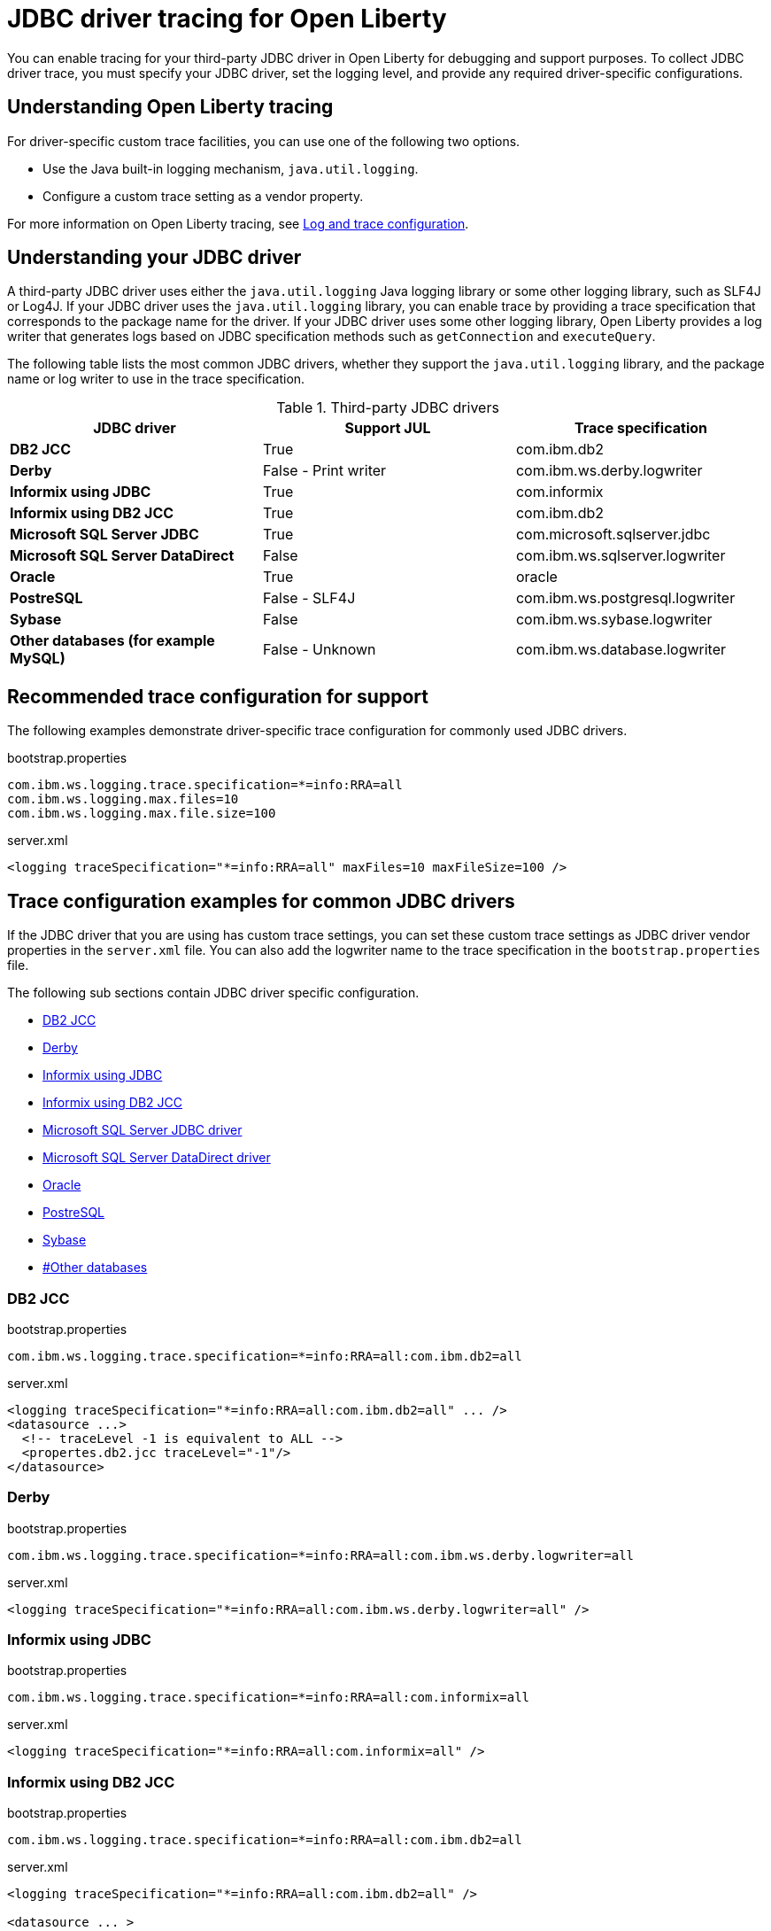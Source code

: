 // Copyright (c) 2022 IBM Corporation and others.
// Licensed under Creative Commons Attribution-NoDerivatives
// 4.0 International (CC BY-ND 4.0)
// https://creativecommons.org/licenses/by-nd/4.0/
//
//
// Contributors:
// IBM Corporation
//
//
//
//
:page-description: If you need to enable tracing for your third party JDBC driver for debugging purposes, or to submit a ticket.
:projectName: Open Liberty
:page-layout: general-reference
:page-type: general

= JDBC driver tracing for Open Liberty

You can enable tracing for your third-party JDBC driver in Open Liberty for debugging and support purposes. To collect JDBC driver trace, you must specify your JDBC driver, set the logging level, and provide any required driver-specific configurations.


== Understanding Open Liberty tracing

For driver-specific custom trace facilities, you can use one of the following two options.

* Use the Java built-in logging mechanism, `java.util.logging`.
* Configure a custom trace setting as a vendor property.

For more information on Open Liberty tracing, see https://openliberty.io/docs/latest/log-trace-configuration.html[Log and trace configuration].


== Understanding your JDBC driver

A third-party JDBC driver uses either the `java.util.logging` Java logging library or some other logging library, such as SLF4J or Log4J.
If your JDBC driver uses the `java.util.logging` library, you can enable trace by providing a trace specification that corresponds to the package name for the driver.
If your JDBC driver uses some other logging library, Open Liberty provides a log writer that generates logs based on JDBC specification methods such as `getConnection` and `executeQuery`.

The following table lists the most common JDBC drivers, whether they support the `java.util.logging` library, and the package name or log writer to use in the trace specification.

.Third-party JDBC drivers
|===
| JDBC driver | Support JUL | Trace specification

|**DB2 JCC**
|True
|com.ibm.db2

|**Derby**
|False - Print writer
|com.ibm.ws.derby.logwriter

|**Informix using JDBC**
|True
|com.informix

|**Informix using DB2 JCC**
|True
|com.ibm.db2

|**Microsoft SQL Server JDBC**
|True
|com.microsoft.sqlserver.jdbc

|**Microsoft SQL Server DataDirect**
|False
|com.ibm.ws.sqlserver.logwriter

|**Oracle**
|True
|oracle

|**PostreSQL**
|False - SLF4J
|com.ibm.ws.postgresql.logwriter

|**Sybase**
|False
|com.ibm.ws.sybase.logwriter

|**Other databases (for example MySQL)**
|False - Unknown
|com.ibm.ws.database.logwriter

|===

== Recommended trace configuration for support

The following examples demonstrate driver-specific trace configuration for commonly used JDBC drivers.

.bootstrap.properties
[source, properties]
----
com.ibm.ws.logging.trace.specification=*=info:RRA=all
com.ibm.ws.logging.max.files=10
com.ibm.ws.logging.max.file.size=100
----

.server.xml
[source, xml]
----
<logging traceSpecification="*=info:RRA=all" maxFiles=10 maxFileSize=100 />
----

== Trace configuration examples for common JDBC drivers

If the JDBC driver that you are using has custom trace settings, you can set these custom trace settings as JDBC driver vendor properties in the `server.xml` file.
You can also add the logwriter name to the trace specification in the `bootstrap.properties` file.

The following sub sections contain JDBC driver specific configuration.

- <<#DB2JCC,DB2 JCC>>
- <<#Derby,Derby>>
- <<#InformixJDBC,Informix using JDBC>>
- <<#InformixDB2JCC,Informix using DB2 JCC>>
- <<#SQLServerJDBCdriver,Microsoft SQL Server JDBC driver>>
- <<#SQLServerDataDirectdriver,Microsoft SQL Server DataDirect driver>>
- <<#Oracle,Oracle>>
- <<#PostreSQL,PostreSQL>>
- <<#Sybase,Sybase>>
- <<##Otherdatabases,#Other databases>>


[#DB2JCC]
=== DB2 JCC

.bootstrap.properties
[source, properties]
----
com.ibm.ws.logging.trace.specification=*=info:RRA=all:com.ibm.db2=all
----

.server.xml
[source, xml]
----
<logging traceSpecification="*=info:RRA=all:com.ibm.db2=all" ... />
<datasource ...>
  <!-- traceLevel -1 is equivalent to ALL -->
  <propertes.db2.jcc traceLevel="-1"/>
</datasource>
----

[#Derby]
=== Derby

.bootstrap.properties
[source, properties]
----
com.ibm.ws.logging.trace.specification=*=info:RRA=all:com.ibm.ws.derby.logwriter=all
----

.server.xml
[source, xml]
----
<logging traceSpecification="*=info:RRA=all:com.ibm.ws.derby.logwriter=all" />
----

[#InformixJDBC]
=== Informix using JDBC

.bootstrap.properties
[source, properties]
----
com.ibm.ws.logging.trace.specification=*=info:RRA=all:com.informix=all
----

.server.xml
[source, xml]
----
<logging traceSpecification="*=info:RRA=all:com.informix=all" />
----

[#InformixDB2JCC]
=== Informix using DB2 JCC

.bootstrap.properties
[source, properties]
----
com.ibm.ws.logging.trace.specification=*=info:RRA=all:com.ibm.db2=all
----

.server.xml
[source, xml]
----
<logging traceSpecification="*=info:RRA=all:com.ibm.db2=all" />

<datasource ... >
  <!-- traceLevel -1 is equivalent to ALL -->
  <properties.informix.jcc traceLevel="-1"/>
</datasource>
----

[#SQLServerJDBCdriver]
=== Microsoft SQL Server JDBC driver

.bootstrap.properties
[source, properties]
----
com.ibm.ws.logging.trace.specification=*=info:RRA=all:com.microsoft.sqlserver.jdbc=all
----

.server.xml
[source, xml]
----
<logging traceSpecification="*=info:RRA=all:com.microsoft.sqlserver.jdbc=all" />
----

[#SQLServerDataDirectdriver]
=== Microsoft SQL Server DataDirect driver

.bootstrap.properties
[source, properties]
----
com.ibm.ws.logging.trace.specification=*=info:RRA=all:com.ibm.ws.sqlserver.logwriter=all
----

.server.xml
[source, xml]
----
<logging traceSpecification="*=info:RRA=all:com.ibm.ws.sqlserver.logwriter=all" />
----

[#Oracle]
=== Oracle

.bootstrap.properties
[source, properties]
----
com.ibm.ws.logging.trace.specification=*=info:RRA=all:oracle=all
----

.server.xml
[source, xml]
----
<logging traceSpecification="*=info:RRA=all:oracle=all" />
<library id="oracleDebug">
    <file name="${path.to.oracle.dir}/ojdbcX_g.jar"/>
</library>
----

.jvm.options
[source, txt]
----
-Doracle.jdbc.Trace=true
----

[#PostreSQL]
=== PostreSQL

.bootstrap.properties
[source, properties]
----
com.ibm.ws.logging.trace.specification=*=info:RRA=all:com.ibm.ws.postgresql.logwriter=all
----

.server.xml
[source, xml]
----
<logging traceSpecification="*=info:RRA=all:com.ibm.ws.postgresql.logwriter=all" />
----

[#Sybase]
=== Sybase

.bootstrap.properties
[source, properties]
----
com.ibm.ws.logging.trace.specification=*=info:RRA=all:com.ibm.ws.sybase.logwriter=all
----

.server.xml
[source, xml]
----
<logging traceSpecification="*=info:RRA=all:com.ibm.ws.sybase.logwriter=all" />
----

[#Otherdatabases]
=== Other databases

.bootstrap.properties
[source, properties]
----
com.ibm.ws.logging.trace.specification=*=info:RRA=all:com.ibm.ws.database.logwriter=all
----

.server.xml
[source, xml]
----
<logging traceSpecification="*=info:RRA=all:com.ibm.ws.database.logwriter=all" />
----
